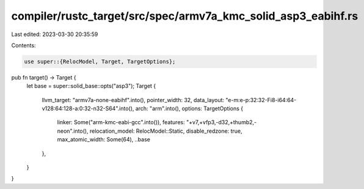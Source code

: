 compiler/rustc_target/src/spec/armv7a_kmc_solid_asp3_eabihf.rs
==============================================================

Last edited: 2023-03-30 20:35:59

Contents:

.. code-block:: rs

    use super::{RelocModel, Target, TargetOptions};

pub fn target() -> Target {
    let base = super::solid_base::opts("asp3");
    Target {
        llvm_target: "armv7a-none-eabihf".into(),
        pointer_width: 32,
        data_layout: "e-m:e-p:32:32-Fi8-i64:64-v128:64:128-a:0:32-n32-S64".into(),
        arch: "arm".into(),
        options: TargetOptions {
            linker: Some("arm-kmc-eabi-gcc".into()),
            features: "+v7,+vfp3,-d32,+thumb2,-neon".into(),
            relocation_model: RelocModel::Static,
            disable_redzone: true,
            max_atomic_width: Some(64),
            ..base
        },
    }
}



